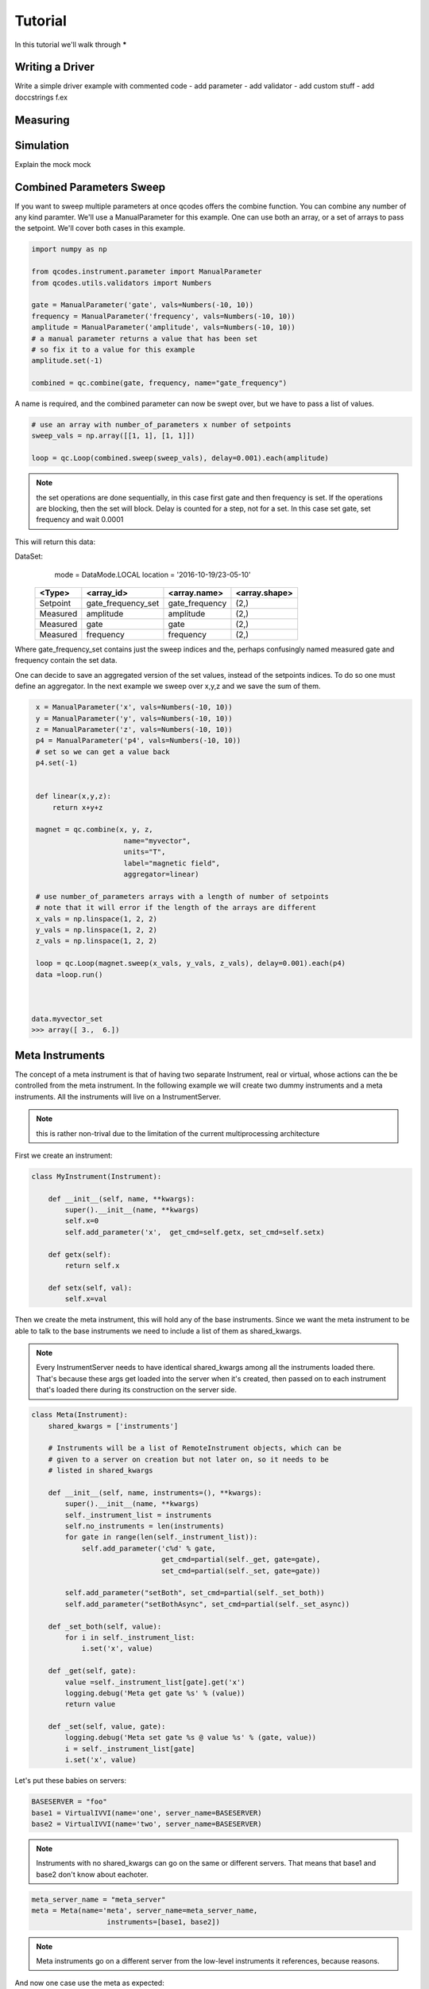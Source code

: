 .. _tutorial:

Tutorial
========

In this tutorial we'll walk through *****


.. _driver :

Writing a Driver
----------------

Write a simple driver example
with commented code
- add parameter
- add validator
- add custom stuff
- add doccstrings f.ex

.. todo::  missing


Measuring
---------

.. todo::  missing

.. _simulation :

Simulation
----------
Explain the mock mock

.. todo::  missing


Combined Parameters Sweep
-------------------------

If you want to sweep multiple parameters at once qcodes offers the combine function.
You can combine any number of any kind paramter. 
We'll use a ManualParameter for this example.
One can use both an array, or a set of arrays to pass the setpoint.
We'll cover both cases in this example.


.. code:: python

    import numpy as np

    from qcodes.instrument.parameter import ManualParameter
    from qcodes.utils.validators import Numbers

    gate = ManualParameter('gate', vals=Numbers(-10, 10))
    frequency = ManualParameter('frequency', vals=Numbers(-10, 10))
    amplitude = ManualParameter('amplitude', vals=Numbers(-10, 10))
    # a manual parameter returns a value that has been set
    # so fix it to a value for this example
    amplitude.set(-1)

    combined = qc.combine(gate, frequency, name="gate_frequency")


A name is required, and the combined parameter can now be swept
over, but we have to pass a list of values.

.. code:: python

    # use an array with number_of_parameters x number of setpoints 
    sweep_vals = np.array([[1, 1], [1, 1]])

    loop = qc.Loop(combined.sweep(sweep_vals), delay=0.001).each(amplitude)


.. note:: the set operations are done sequentially, in this case first gate and then frequency is set.
         If the operations are blocking, then the set will block.
         Delay is counted for a step, not for a set. In this case set gate, set frequency and wait 0.0001

This will return this data:

DataSet:
   mode     = DataMode.LOCAL
   location = '2016-10-19/23-05-10'

 +----------+--------------------+----------------+--------------+
 | <Type>   | <array_id>         | <array.name>   | <array.shape>|
 +==========+====================+================+==============+
 | Setpoint | gate_frequency_set | gate_frequency | (2,)         |
 +----------+--------------------+----------------+--------------+
 | Measured | amplitude          | amplitude      | (2,)         |
 +----------+--------------------+----------------+--------------+
 | Measured | gate               | gate           | (2,)         |
 +----------+--------------------+----------------+--------------+
 | Measured | frequency          | frequency      | (2,)         |
 +----------+--------------------+----------------+--------------+

Where  gate_frequency_set contains just the sweep indices and the, perhaps confusingly 
named measured gate and frequency contain the set data.

One can decide to save an aggregated version of the set values, instead of the setpoints 
indices.
To do so one must define an aggregator. In the next example we sweep over x,y,z
and we save the sum of them.

.. code:: python

    x = ManualParameter('x', vals=Numbers(-10, 10))
    y = ManualParameter('y', vals=Numbers(-10, 10))
    z = ManualParameter('z', vals=Numbers(-10, 10))
    p4 = ManualParameter('p4', vals=Numbers(-10, 10))
    # set so we can get a value back
    p4.set(-1)


    def linear(x,y,z):
        return x+y+z

    magnet = qc.combine(x, y, z,
                         name="myvector",
                         units="T",
                         label="magnetic field",
                         aggregator=linear)

    # use number_of_parameters arrays with a length of number of setpoints 
    # note that it will error if the length of the arrays are different
    x_vals = np.linspace(1, 2, 2)
    y_vals = np.linspace(1, 2, 2)
    z_vals = np.linspace(1, 2, 2)

    loop = qc.Loop(magnet.sweep(x_vals, y_vals, z_vals), delay=0.001).each(p4)
    data =loop.run()



   data.myvector_set
   >>> array([ 3.,  6.])


.. __metainstrument :

Meta Instruments
---------------------
The concept of a meta instrument is that of having
two separate Instrument, real or virtual, whose actions can
the be controlled from the meta instrument.
In the following example we will create two dummy instruments and a meta instruments.
All the instruments will live on a InstrumentServer.


.. note:: this is rather non-trival due to the limitation of the
    current multiprocessing architecture

First we create an instrument:

.. code:: python

    class MyInstrument(Instrument):

        def __init__(self, name, **kwargs):
            super().__init__(name, **kwargs)
            self.x=0
            self.add_parameter('x',  get_cmd=self.getx, set_cmd=self.setx)

        def getx(self):
            return self.x

        def setx(self, val):
            self.x=val

Then we create the meta instrument, this will hold any of the base
instruments.
Since we want the meta instrument to be able to talk to the base instruments
we need to include a list of them as shared_kwargs.


.. note:: Every InstrumentServer needs to have identical shared_kwargs among all the instruments loaded there. That's because these args get loaded into the server when it's created, then passed on to each instrument that's loaded there during its construction on the server side.

.. code:: python

    class Meta(Instrument):
        shared_kwargs = ['instruments']

        # Instruments will be a list of RemoteInstrument objects, which can be
        # given to a server on creation but not later on, so it needs to be
        # listed in shared_kwargs

        def __init__(self, name, instruments=(), **kwargs):
            super().__init__(name, **kwargs)
            self._instrument_list = instruments
            self.no_instruments = len(instruments)
            for gate in range(len(self._instrument_list)):
                self.add_parameter('c%d' % gate,
                                   get_cmd=partial(self._get, gate=gate),
                                   set_cmd=partial(self._set, gate=gate))

            self.add_parameter("setBoth", set_cmd=partial(self._set_both))
            self.add_parameter("setBothAsync", set_cmd=partial(self._set_async))

        def _set_both(self, value):
            for i in self._instrument_list:
                i.set('x', value)

        def _get(self, gate):
            value =self._instrument_list[gate].get('x')
            logging.debug('Meta get gate %s' % (value))
            return value

        def _set(self, value, gate):
            logging.debug('Meta set gate %s @ value %s' % (gate, value))
            i = self._instrument_list[gate]
            i.set('x', value)

Let's put these babies on servers:

.. code:: python

   BASESERVER = "foo"
   base1 = VirtualIVVI(name='one', server_name=BASESERVER)
   base2 = VirtualIVVI(name='two', server_name=BASESERVER)

.. note:: Instruments with no shared_kwargs  can go on the same or different servers.
          That means that base1 and base2 don't know about eachoter.

.. code:: python

    meta_server_name = "meta_server"
    meta = Meta(name='meta', server_name=meta_server_name,
                      instruments=[base1, base2])

.. note:: Meta instruments go on a different server from the
    low-level instruments it references, because reasons.


And now one case use the meta as expected:

.. code:: python

    print("--- set meta --- ")
    meta.c1.set(25)
    print(meta.c1.get())
    >>> 25
    print(base1.x.get())
    >>> 25

    print("--- set base --- ")
    base1.x.set(1)
    print(meta.c1.get())
    >>> 1
    print(base1.x.get())
    >>> 1

    meta.setBoth(0)
    print(base1.x.get())
    >>> 0
    print(base0.x.get())
    >>> 0



Async Meta
----------

Say you want to set two instruments at the same time.
You can use the following:

.. note:: the curernt architecture is so that you MUST one  server per base instrument

The base instrument class stays the same, meta gets a new method f.ex:

.. code:: python

    class Meta(Instrument):
        shared_kwargs = ['instruments']

        # Instruments will be a list of RemoteInstrument objects, which can be
        # given to a server on creation but not later on, so it needs to be
        # listed in shared_kwargs
        def __init__(self, name, instruments=(), **kwargs):
            super().__init__(name, **kwargs)
            self._instrument_list = instruments
            self.no_instruments = len(instruments)
            for gate in range(len(self._instrument_list)):
                self.add_parameter('c%d' % gate,
                                   get_cmd=partial(self._get, gate=gate),
                                   set_cmd=partial(self._set, gate=gate))
            self.add_parameter("setBoth", set_cmd=partial(self._set_both))
            self.add_parameter("setBothAsync", set_cmd=partial(self._set_async))

        def _set_both(self, value):
            for i in self._instrument_list:
                i.set('x', value)

        def _set_async(self, value):
            with futures.ThreadPoolExecutor(max_workers=self.no_instruments) as executor:
                jobs = []
                for i in self._instrument_list:
                    job = executor.submit(partial(i.set, 'x'), value)
                    jobs.append(job)
                futures.wait(jobs)

        def _get(self, gate):
            value =self._instrument_list[gate].get('x')
            logging.debug('Meta get gate %s' % (value))
            return value

        def _set(self, value, gate):
            logging.debug('Meta set gate %s @ value %s' % (gate, value))
            i = self._instrument_list[gate]
            i.set('x', value)


This way:
    >>> meta.setBothAsync(0)

will set both instrument at the same time, say it takes 10 seconds per set,
then setting two things will take 10 seconds, not 20 seconds.

For a complete working example see :download:`this example script <./meta.py>`.

Avanced
-------

.. todo::  missing
